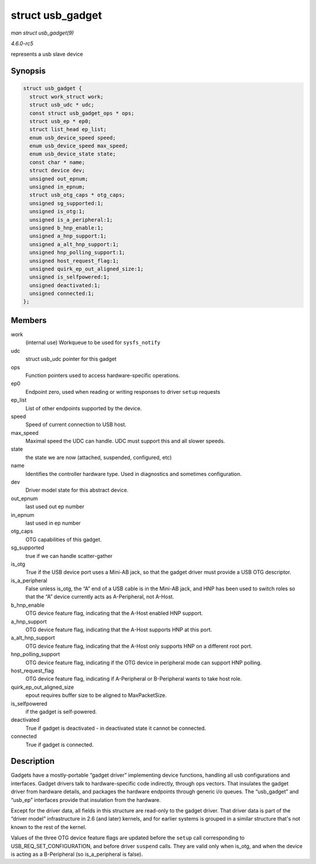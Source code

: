 .. -*- coding: utf-8; mode: rst -*-

.. _API-struct-usb-gadget:

=================
struct usb_gadget
=================

*man struct usb_gadget(9)*

*4.6.0-rc5*

represents a usb slave device


Synopsis
========

.. code-block:: c

    struct usb_gadget {
      struct work_struct work;
      struct usb_udc * udc;
      const struct usb_gadget_ops * ops;
      struct usb_ep * ep0;
      struct list_head ep_list;
      enum usb_device_speed speed;
      enum usb_device_speed max_speed;
      enum usb_device_state state;
      const char * name;
      struct device dev;
      unsigned out_epnum;
      unsigned in_epnum;
      struct usb_otg_caps * otg_caps;
      unsigned sg_supported:1;
      unsigned is_otg:1;
      unsigned is_a_peripheral:1;
      unsigned b_hnp_enable:1;
      unsigned a_hnp_support:1;
      unsigned a_alt_hnp_support:1;
      unsigned hnp_polling_support:1;
      unsigned host_request_flag:1;
      unsigned quirk_ep_out_aligned_size:1;
      unsigned is_selfpowered:1;
      unsigned deactivated:1;
      unsigned connected:1;
    };


Members
=======

work
    (internal use) Workqueue to be used for ``sysfs_notify``

udc
    struct usb_udc pointer for this gadget

ops
    Function pointers used to access hardware-specific operations.

ep0
    Endpoint zero, used when reading or writing responses to driver
    ``setup`` requests

ep_list
    List of other endpoints supported by the device.

speed
    Speed of current connection to USB host.

max_speed
    Maximal speed the UDC can handle. UDC must support this and all
    slower speeds.

state
    the state we are now (attached, suspended, configured, etc)

name
    Identifies the controller hardware type. Used in diagnostics and
    sometimes configuration.

dev
    Driver model state for this abstract device.

out_epnum
    last used out ep number

in_epnum
    last used in ep number

otg_caps
    OTG capabilities of this gadget.

sg_supported
    true if we can handle scatter-gather

is_otg
    True if the USB device port uses a Mini-AB jack, so that the gadget
    driver must provide a USB OTG descriptor.

is_a_peripheral
    False unless is_otg, the “A” end of a USB cable is in the Mini-AB
    jack, and HNP has been used to switch roles so that the “A” device
    currently acts as A-Peripheral, not A-Host.

b_hnp_enable
    OTG device feature flag, indicating that the A-Host enabled HNP
    support.

a_hnp_support
    OTG device feature flag, indicating that the A-Host supports HNP at
    this port.

a_alt_hnp_support
    OTG device feature flag, indicating that the A-Host only supports
    HNP on a different root port.

hnp_polling_support
    OTG device feature flag, indicating if the OTG device in peripheral
    mode can support HNP polling.

host_request_flag
    OTG device feature flag, indicating if A-Peripheral or B-Peripheral
    wants to take host role.

quirk_ep_out_aligned_size
    epout requires buffer size to be aligned to MaxPacketSize.

is_selfpowered
    if the gadget is self-powered.

deactivated
    True if gadget is deactivated - in deactivated state it cannot be
    connected.

connected
    True if gadget is connected.


Description
===========

Gadgets have a mostly-portable “gadget driver” implementing device
functions, handling all usb configurations and interfaces. Gadget
drivers talk to hardware-specific code indirectly, through ops vectors.
That insulates the gadget driver from hardware details, and packages the
hardware endpoints through generic i/o queues. The “usb_gadget” and
“usb_ep” interfaces provide that insulation from the hardware.

Except for the driver data, all fields in this structure are read-only
to the gadget driver. That driver data is part of the “driver model”
infrastructure in 2.6 (and later) kernels, and for earlier systems is
grouped in a similar structure that's not known to the rest of the
kernel.

Values of the three OTG device feature flags are updated before the
``setup`` call corresponding to USB_REQ_SET_CONFIGURATION, and before
driver ``suspend`` calls. They are valid only when is_otg, and when the
device is acting as a B-Peripheral (so is_a_peripheral is false).


.. ------------------------------------------------------------------------------
.. This file was automatically converted from DocBook-XML with the dbxml
.. library (https://github.com/return42/sphkerneldoc). The origin XML comes
.. from the linux kernel, refer to:
..
.. * https://github.com/torvalds/linux/tree/master/Documentation/DocBook
.. ------------------------------------------------------------------------------
